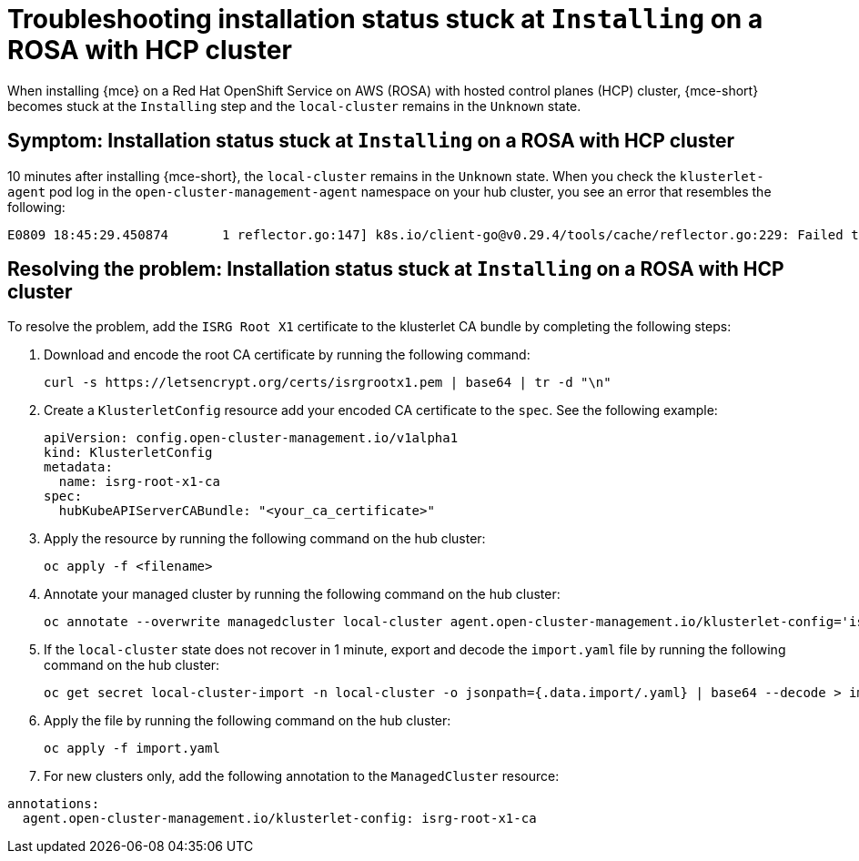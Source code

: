 [#trouble-install-stuck-rosa-hcp]
= Troubleshooting installation status stuck at `Installing` on a ROSA with HCP cluster

When installing {mce} on a Red Hat OpenShift Service on AWS (ROSA) with hosted control planes (HCP) cluster, {mce-short} becomes stuck at the `Installing` step and the `local-cluster` remains in the `Unknown` state.

[#symptom-install-stuck-rosa-hcp]
== Symptom: Installation status stuck at `Installing` on a ROSA with HCP cluster

10 minutes after installing {mce-short}, the `local-cluster` remains in the `Unknown` state. When you check the `klusterlet-agent` pod log in the `open-cluster-management-agent` namespace on your hub cluster, you see an error that resembles the following: 

[source,bash]
----
E0809 18:45:29.450874       1 reflector.go:147] k8s.io/client-go@v0.29.4/tools/cache/reflector.go:229: Failed to watch *v1.CertificateSigningRequest: failed to list *v1.CertificateSigningRequest: Get "https://api.xxx.openshiftapps.com:443/apis/certificates.k8s.io/v1/certificatesigningrequests?limit=500&resourceVersion=0": tls: failed to verify certificate: x509: certificate signed by unknown authority
----

[#resolve-install-stuck-rosa-hcp]
== Resolving the problem: Installation status stuck at `Installing` on a ROSA with HCP cluster

To resolve the problem, add the `ISRG Root X1` certificate to the klusterlet CA bundle by completing the following steps:

. Download and encode the root CA certificate by running the following command:

+
[source,bash]
----
curl -s https://letsencrypt.org/certs/isrgrootx1.pem | base64 | tr -d "\n"
----

. Create a `KlusterletConfig` resource add your encoded CA certificate to the `spec`. See the following example:

+
[source,yaml]
----
apiVersion: config.open-cluster-management.io/v1alpha1
kind: KlusterletConfig
metadata:
  name: isrg-root-x1-ca
spec:
  hubKubeAPIServerCABundle: "<your_ca_certificate>"
----

. Apply the resource by running the following command on the hub cluster:

+
[source,bash]
----
oc apply -f <filename>
----

. Annotate your managed cluster by running the following command on the hub cluster:

+
[source,bash]
----
oc annotate --overwrite managedcluster local-cluster agent.open-cluster-management.io/klusterlet-config='isrg-root-x1-ca'
----

. If the `local-cluster` state does not recover in 1 minute, export and decode the `import.yaml` file by running the following command on the hub cluster:

+
[source,bash]
----
oc get secret local-cluster-import -n local-cluster -o jsonpath={.data.import/.yaml} | base64 --decode > import.yaml
----

. Apply the file by running the following command on the hub cluster:

+
[source,bash]
----
oc apply -f import.yaml
----

. For new clusters only, add the following annotation to the `ManagedCluster` resource:

[source,yaml]
----
annotations:
  agent.open-cluster-management.io/klusterlet-config: isrg-root-x1-ca
----
